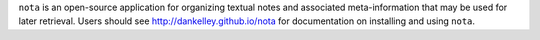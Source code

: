 ``nota`` is an open-source application for organizing textual notes and
associated meta-information that may be used for later retrieval.  Users should
see http://dankelley.github.io/nota for documentation on installing and using
``nota``.

